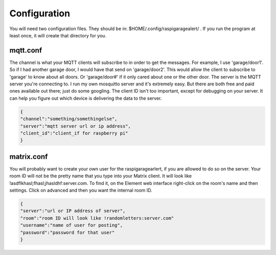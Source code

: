 ==============
Configuration
==============

You will need two configuration files. They should be in: $HOME/.config/raspigaragealert/ . If you run the program at least once, it will create that directory for you.

mqtt.conf
^^^^^^^^^

The channel is what your MQTT clients will subscribe to in order to get the messages. For example, I use 'garage/door1'. So if I had another garage door, I would have that send on 'garage/door2'. This would allow the client to subscribe to 'garage' to know about all doors. Or 'garage/door#' if it only cared about one or the other door. The server is the MQTT server you're connecting to. I run my own mosquitto server and it's extremely easy. But there are both free and paid ones available out there; just do some googling. The client ID isn't too important, except for debugging on your server. It can help you figure out which device is delivering the data to the server.

.. code-block:: json

   {
   "channel":"something/somethingelse",
   "server":"mqtt server url or ip address",
   "client_id":"client_if for raspberry pi"
   }

matrix.conf
^^^^^^^^^^^

You will probably want to create your own user for the raspigaragearlert, if you are allowed to do so on the server. Your room ID will not be the pretty name that you type into your Matrix client. It will look like !asdflkhasl;fhasl;jhasldhf:server.com. To find it, on the Element web interface right-click on the room's name and then settings. Click on advanced and then you want the internal room ID.

.. code-block:: json

   {
   "server":"url or IP address of server",
   "room":"room ID will look like !randomletters:server.com"
   "username":"name of user for posting",
   "password":"password for that user"
   }


